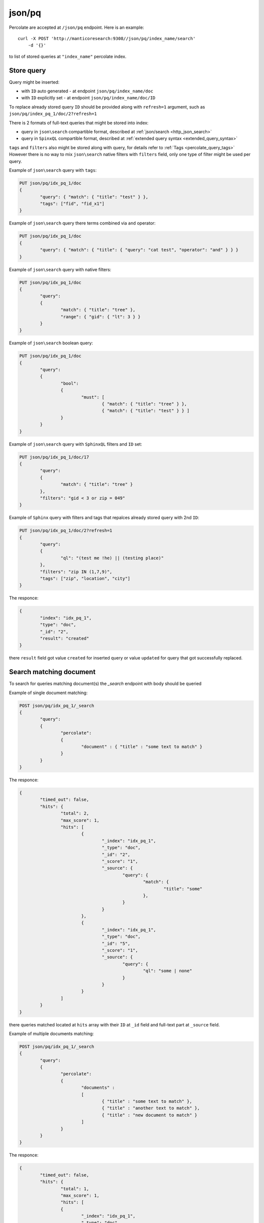 .. _http_json_pq:

json/pq 
-------

Percolate are accepted at ``/json/pq`` endpoint. Here is an example:

::

    curl -X POST 'http://manticoresearch:9308//json/pq/index_name/search' 
	-d '{}'

to list of stored queries at ``"index_name"`` percolate index. 


.. _http_percolate_query_add:

Store query
~~~~~~~~~~~

Query might be inserted:

-   with ``ID`` auto generated - at endpoint ``json/pq/index_name/doc``
-   with ``ID`` explicitly set - at endpoint ``json/pq/index_name/doc/ID``

To replace already stored query ``ID`` should be provided along
with ``refresh=1`` argument, such as ``json/pq/index_pq_1/doc/2?refresh=1``

There is 2 formats of full-text queries that might be stored into index:

-   query in ``json\search`` compartible format, described at  :ref:`json/search <http_json_search>`
-   query in ``SpinxQL`` compartible format, described at :ref:`extended query syntax <extended_query_syntax>`

``tags`` and ``filters`` also might be stored along with query, for details refer to :ref:`Tags <percolate_query_tags>`
However there is no way to mix ``json\search`` native filters with ``filters`` field, only one type of filter might be
used per query.


Example of ``json\search`` query with ``tags``:

.. code-block:: rest

	PUT json/pq/idx_pq_1/doc
	{
		"query": { "match": { "title": "test" } },
		"tags": ["fid", "fid_x1"]
	}

Example of ``json\search`` query there terms combined via ``and`` operator:

.. code-block:: rest

	PUT json/pq/idx_pq_1/doc
	{
		"query": { "match": { "title": { "query": "cat test", "operator": "and" } } }
	}

Example of ``json\search`` query with native filters:

.. code-block:: rest

	PUT json/pq/idx_pq_1/doc
	{
		"query":
		{
			"match": { "title": "tree" },
			"range": { "gid": { "lt": 3 } }
		}
	}

Example of ``json\search`` boolean query:

.. code-block:: rest

	PUT json/pq/idx_pq_1/doc
	{
		"query":
		{
			"bool":
			{
				"must": [
					{ "match": { "title": "tree" } },
					{ "match": { "title": "test" } } ]
			}
		}
	}	

Example of ``json\search`` query with ``SphinxQL`` filters and ``ID`` set:

.. code-block:: rest

	PUT json/pq/idx_pq_1/doc/17
	{
		"query":
		{
			"match": { "title": "tree" }
		},
		"filters": "gid < 3 or zip = 049"
	}

Example of ``Sphinx`` query with filters and tags that
repalces already stored query with 2nd ``ID``:

.. code-block:: rest

	PUT json/pq/idx_pq_1/doc/2?refresh=1
	{
		"query":
		{
			"ql": "(test me !he) || (testing place)"
		},
		"filters": "zip IN (1,7,9)",
		"tags": ["zip", "location", "city"]
	}
	
The responce:

.. code-block:: rest

	{
		"index": "idx_pq_1",
		"type": "doc",
		"_id": "2",
		"result": "created"
	}
	
there ``result`` field got value ``created`` for inserted query or value ``updated`` for query
that got successfully replaced.

.. _http_percolate_query_search:

Search matching document
~~~~~~~~~~~~~~~~~~~~~~~~

To search for queries matching document(s) the `_search` endpoint with body should be queried

Example of single document matching:

.. code-block:: rest

	POST json/pq/idx_pq_1/_search
	{
		"query":
		{
			"percolate":
			{
				"document" : { "title" : "some text to match" }
			}
		}
	}

The responce:

.. code-block:: rest

	{
		"timed_out": false,
		"hits": {
			"total": 2,
			"max_score": 1,
			"hits": [
				{
					"_index": "idx_pq_1",
					"_type": "doc",
					"_id": "2",
					"_score": "1",
					"_source": {
						"query": {
							"match": {
								"title": "some"
							},
						}
					}
				},
				{
					"_index": "idx_pq_1",
					"_type": "doc",
					"_id": "5",
					"_score": "1",
					"_source": {
						"query": {
							"ql": "some | none"
						}
					}
				}
			]
		}
	}
	
there queries matched located at ``hits`` array with their ``ID`` at ``_id`` field and full-text part at 
``_source`` field.

	
Example of multiple documents matching:

.. code-block:: rest

	POST json/pq/idx_pq_1/_search
	{
		"query":
		{
			"percolate":
			{
				"documents" : 
				[
					{ "title" : "some text to match" },
					{ "title" : "another text to match" },
					{ "title" : "new document to match" }
				]
			}
		}
	}

The responce:

.. code-block:: rest

	{
		"timed_out": false,
		"hits": {
			"total": 1,
			"max_score": 1,
			"hits": [
			{
				"_index": "idx_pq_1",
				"_type": "doc",
				"_id": "3",
				"_score": "1",
				"_source": {
					"query": {
						"match": {
							"title": "text"
						}
					}
				},
				"fields": {
					"_percolator_document_slot": [
						1,
						2
					]
				}
			} ]
		}
	}
	
there queries matched located at ``hits`` array and documents matched for each query
is located at ``fields`` object ``_percolator_document_slot`` array.

.. _http_percolate_query_list:

List stored queries
~~~~~~~~~~~~~~~~~~~

`_search` endpoint without body shows all stored queries in index, similar to SphinxQL's :ref:`List stored queries <percolate_query_list>`.

Example:

.. code-block:: rest

	POST /json/pq/idx_pq_1/search
	{
	}

	
The responce:

.. code-block:: rest
   
	{
		"timed_out": false,
		"hits": {
			"total": 4,
			"max_score": 1,
			"hits": [
				{
					"_index": "idx_pq_1",
					"_type": "doc",
					"_id": "1",
					"_score": "1",
					"_source": {
						"query": {
							"bool": {
								"must": [
									{
										"match": {
											"title": "tree"
										}
									},
									{
										"match": {
											"title": "test"
										}
									}
								]
							}
						}
					}
				},
				{
					"_index": "idx_pq_1",
					"_type": "doc",
					"_id": "2",
					"_score": "1",
					"_source": {
						"query": {
							"match": {
								"title": "tree"
							},
							"range": {
								"gid": {
									"lt": 3
								}
							}
						}
					}
				},
				{
					"_index": "idx_pq_1",
					"_type": "doc",
					"_id": "4",
					"_score": "1",
					"_source": {
						"query": {
							"ql": "tree !new"
						}
					}
				},
				{
					"_index": "idx_pq_1",
					"_type": "doc",
					"_id": "5",
					"_score": "1",
					"_source": {
						"query": {
							"ql": "new | old"
						}
					}
				}
			]
		}
	}


There ``hits`` contains queries stored at percolate index with query ``ID`` at ``_id`` field and ``_source`` field
is full text query in ``SpinxQL`` compartible format, described at :ref:`extended query syntax <extended_query_syntax>`
or ``json\search`` compartible format, described at  :ref:`json\search <http_json_search>`
	
.. _http_percolate_query_delete:

Delete stored queries
~~~~~~~~~~~~~~~~~~~~~

This endpoint allows to delete queries from index, similar to SphinxQL's :ref:`Delete query <percolate_query_delete>`.
Either id or tags lists supported


Example:

.. code-block:: rest

	DELETE json/pq/idx_pq_1/_delete_by_query
	{
		"id": [2, 10]
	}

	
The daemon will respond with a JSON object stating if the operation was successful or not:

.. code-block:: rest
   
	{
		"timed_out": false,
		"deleted": 2,
		"total": 2,
		"failures": []
	}
  
This deletes 2 documents from an index named ``idx_pq_1``.
